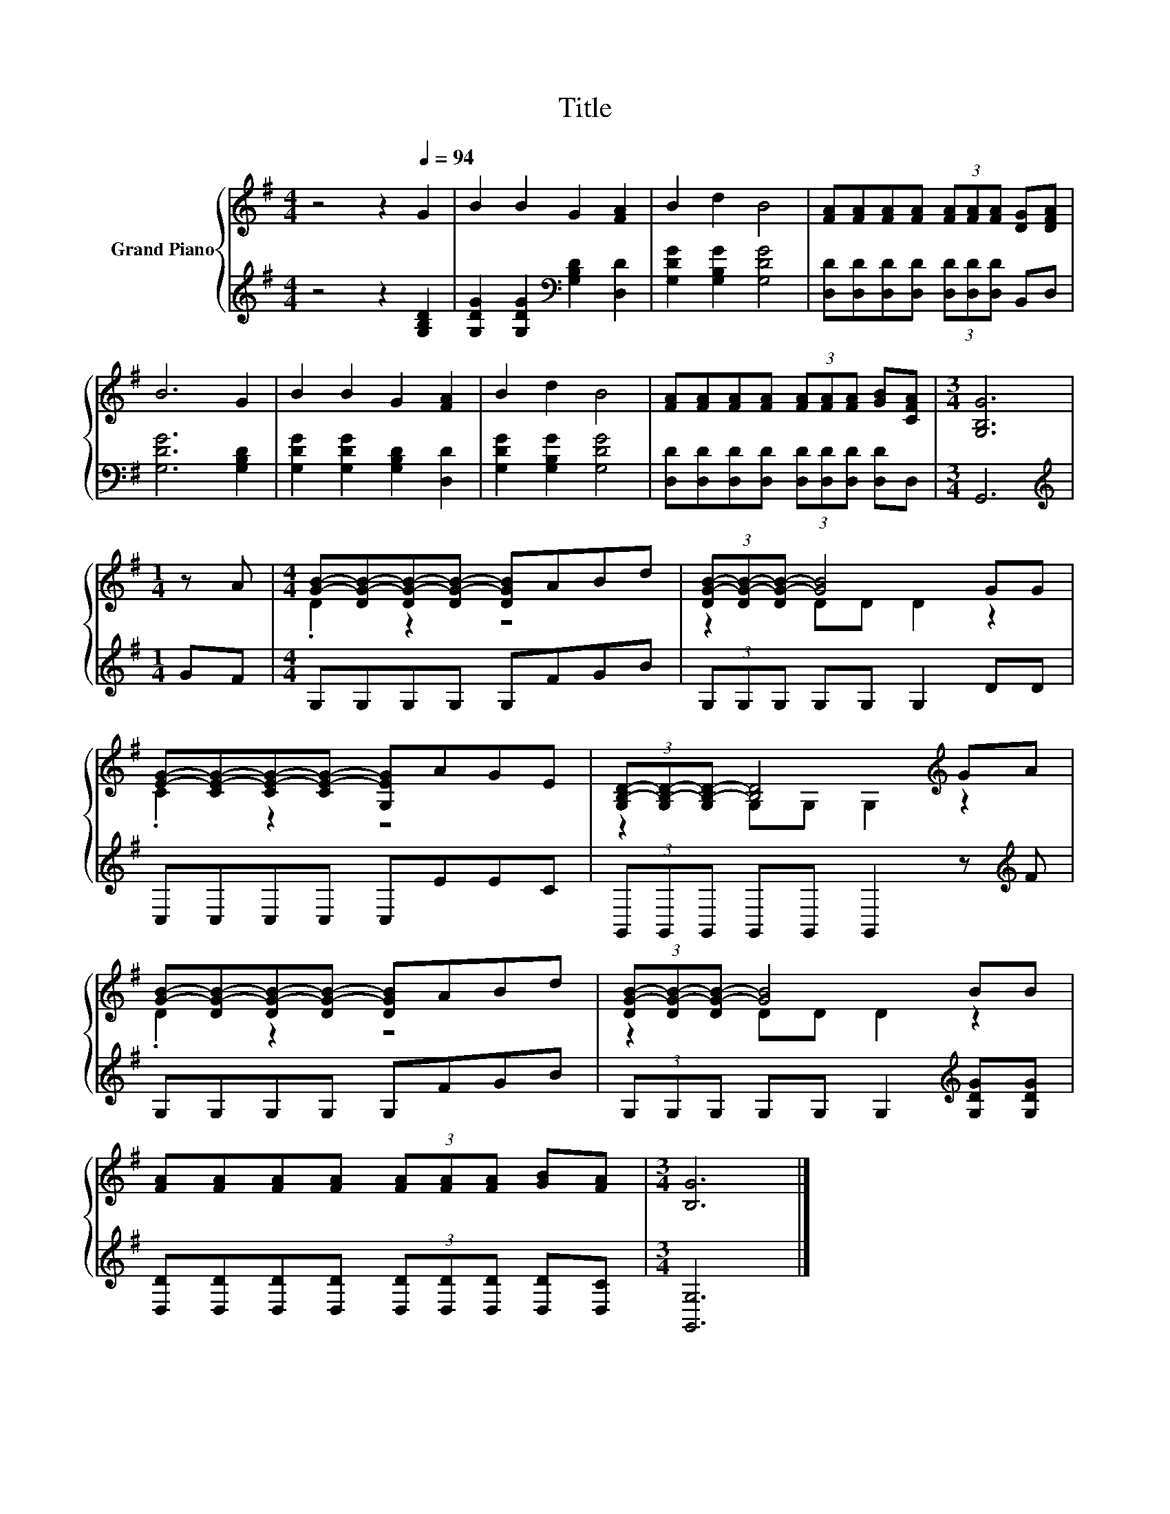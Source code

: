 X:1
T:Title
%%score { ( 1 3 ) | 2 }
L:1/8
M:4/4
K:G
V:1 treble nm="Grand Piano"
V:3 treble 
V:2 treble 
V:1
 z4 z2[Q:1/4=94] G2 | B2 B2 G2 [FA]2 | B2 d2 B4 | [FA][FA][FA][FA] (3[FA][FA][FA] [DG][DFA] | %4
 B6 G2 | B2 B2 G2 [FA]2 | B2 d2 B4 | [FA][FA][FA][FA] (3[FA][FA][FA] [GB][CFA] |[M:3/4] [G,B,G]6 | %9
[M:1/4] z A |[M:4/4] [GB]-[DG-B-][DG-B-][DG-B-] [DGB]ABd | (3[DG-B-][DG-B-][DG-B-] [GB]4 GG | %12
 [EG]-[CE-G-][CE-G-][CE-G-] [G,EG]AGE | (3[G,B,-D-][G,B,-D-][G,B,-D-] [B,D]4[K:treble] GA | %14
 [GB]-[DG-B-][DG-B-][DG-B-] [DGB]ABd | (3[DG-B-][DG-B-][DG-B-] [GB]4 BB | %16
 [FA][FA][FA][FA] (3[FA][FA][FA] [GB][FA] |[M:3/4] [B,G]6 |] %18
V:2
 z4 z2 [G,B,D]2 | [G,DG]2 [G,DG]2[K:bass] [G,B,D]2 [D,D]2 | [G,DG]2 [G,B,G]2 [G,DG]4 | %3
 [D,D][D,D][D,D][D,D] (3[D,D][D,D][D,D] B,,D, | [G,DG]6 [G,B,D]2 | %5
 [G,DG]2 [G,DG]2 [G,B,D]2 [D,D]2 | [G,DG]2 [G,B,G]2 [G,DG]4 | %7
 [D,D][D,D][D,D][D,D] (3[D,D][D,D][D,D] [D,D]D, |[M:3/4] G,,6 |[M:1/4][K:treble] GF | %10
[M:4/4] G,G,G,G, G,FGB | (3G,G,G, G,G, G,2 DD | C,C,C,C, C,EEC | %13
 (3G,,G,,G,, G,,G,, G,,2 z[K:treble] F | G,G,G,G, G,FGB | %15
 (3G,G,G, G,G, G,2[K:treble] [G,DG][G,DG] | [D,D][D,D][D,D][D,D] (3[D,D][D,D][D,D] [D,D][D,C] | %17
[M:3/4] [G,,G,]6 |] %18
V:3
 x8 | x8 | x8 | x8 | x8 | x8 | x8 | x8 |[M:3/4] x6 |[M:1/4] x2 |[M:4/4] .D2 z2 z4 | z2 DD D2 z2 | %12
 .C2 z2 z4 | z2 G,G, G,2[K:treble] z2 | .D2 z2 z4 | z2 DD D2 z2 | x8 |[M:3/4] x6 |] %18

